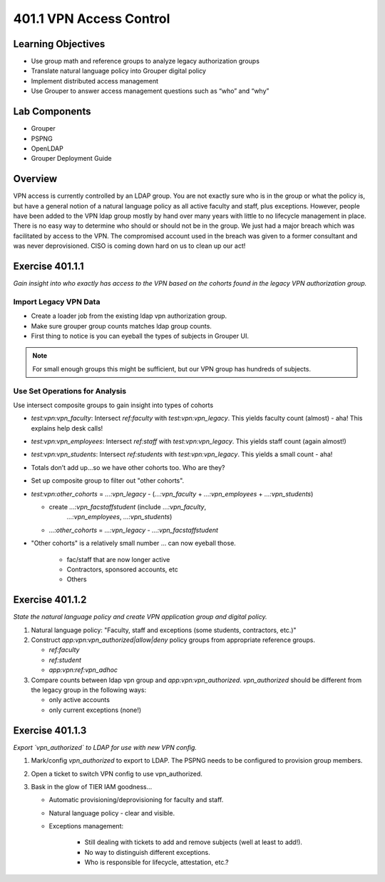 ========================
401.1 VPN Access Control
========================

-------------------
Learning Objectives
-------------------

* Use group math and reference groups to analyze legacy authorization groups
* Translate natural language policy into Grouper digital policy
* Implement distributed access management
* Use Grouper to answer access management questions such as “who” and “why”

--------------
Lab Components
--------------

* Grouper
* PSPNG
* OpenLDAP
* Grouper Deployment Guide

--------
Overview
--------

VPN access is currently controlled by an LDAP group. You are not exactly sure
who is in the group or what the policy is, but have a general notion of a
natural language policy as all active faculty and staff, plus exceptions.
However, people have been added to the VPN ldap group mostly by hand over many
years with little to no lifecycle management in place. There is no easy way to
determine who should or should not be in the group. We just had a major breach
which was facilitated by access to the VPN. The compromised account used in the
breach was given to a former consultant and was never deprovisioned. CISO is
coming down hard on us to clean up our act!

----------------
Exercise 401.1.1
----------------

*Gain insight into who exactly has access to the VPN based on the cohorts found
in the legacy VPN authorization group.*

""""""""""""""""""""""
Import Legacy VPN Data
""""""""""""""""""""""

* Create a loader job from the existing ldap vpn authorization group.
* Make sure grouper group counts matches ldap group counts.
* First thing to notice is you can eyeball the types of subjects in Grouper UI.

.. note::
    For small enough groups this might be sufficient, but our VPN group has
    hundreds of subjects.

"""""""""""""""""""""""""""""""
Use Set Operations for Analysis
"""""""""""""""""""""""""""""""

Use intersect composite groups to gain insight into types of cohorts

* `test:vpn:vpn_faculty`: Intersect `ref:faculty` with `test:vpn:vpn_legacy`.
  This yields faculty count (almost) - aha! This explains help desk calls!

* `test:vpn:vpn_employees`: Intersect `ref:staff` with `test:vpn:vpn_legacy`.
  This yields staff count (again almost!)

* `test:vpn:vpn_students`: Intersect `ref:students` with `test:vpn:vpn_legacy`.
  This yields a small count - aha!

* Totals don’t add up...so we have other cohorts too. Who are they?

* Set up composite group to filter out "other cohorts".

* `test:vpn:other_cohorts` = `...:vpn_legacy` - (`...:vpn_faculty` + 
  `...:vpn_employees` + `...:vpn_students`)

  * create `...:vpn_facstaffstudent` (include `...:vpn_faculty`,
       `...:vpn_employees`, `...:vpn_students`)
  * `...:other_cohorts` = `...:vpn_legacy` - `...:vpn_facstaffstudent`

* "Other cohorts" is a relatively small number ... can now eyeball those.

    * fac/staff that are now longer active
    * Contractors, sponsored accounts, etc
    * Others

----------------
Exercise 401.1.2
----------------

*State the natural language policy and create VPN application group and digital
policy.*

#. Natural language policy: "Faculty, staff and exceptions (some students,
   contractors, etc.)"
#. Construct `app:vpn:vpn_authorized|allow|deny` policy groups from appropriate
   reference groups.

   * `ref:faculty`
   * `ref:student`
   * `app:vpn:ref:vpn_adhoc`

#. Compare counts between ldap vpn group and `app:vpn:vpn_authorized`.
   `vpn_authorized` should be different from the legacy group in the following
   ways:

   * only active accounts
   * only current exceptions (none!)

----------------
Exercise 401.1.3
----------------

*Export `vpn_authorized` to LDAP for use with new VPN config.*

#. Mark/config `vpn_authorized` to export to LDAP.  The PSPNG needs to be
   configured to provision group members. 

   .. literalinclude:: examples/401.1.3-pspng-config.proprties
        :language: properties
        :lines: 72-
        :caption: grouper-loader.properties
        :name: pspng-groupofnames

#. Open a ticket to switch VPN config to use vpn_authorized.
#. Bask in the glow of TIER IAM goodness...

   * Automatic provisioning/deprovisioning for faculty and staff.
   * Natural language policy - clear and visible.
   * Exceptions management:

        * Still dealing with tickets to add and remove subjects (well at least to add!).
        * No way to distinguish different exceptions.
        * Who is responsible for lifecycle, attestation, etc.?

